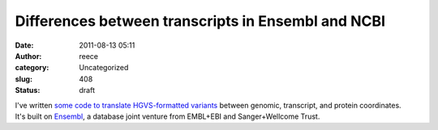 Differences between transcripts in Ensembl and NCBI
###################################################
:date: 2011-08-13 05:11
:author: reece
:category: Uncategorized
:slug: 408
:status: draft

I've written `some code to translate HGVS-formatted
variants <http://bitbucket.org/reece/bio-hgvs-perl>`__ between genomic,
transcript, and protein coordinates. It's built on
`Ensembl <http://www.ensembl.org/>`__, a database joint venture from
EMBL+EBI and Sanger+Wellcome Trust.

 
